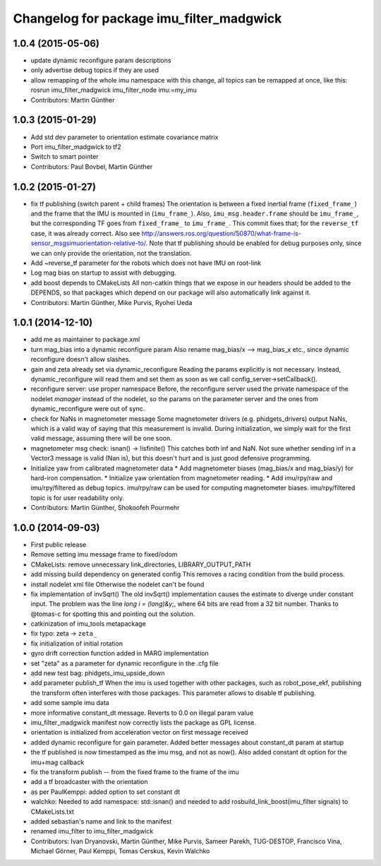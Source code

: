 ^^^^^^^^^^^^^^^^^^^^^^^^^^^^^^^^^^^^^^^^^
Changelog for package imu_filter_madgwick
^^^^^^^^^^^^^^^^^^^^^^^^^^^^^^^^^^^^^^^^^

1.0.4 (2015-05-06)
------------------
* update dynamic reconfigure param descriptions
* only advertise debug topics if they are used
* allow remapping of the whole imu namespace
  with this change, all topics can be remapped at once, like this:
  rosrun imu_filter_madgwick imu_filter_node imu:=my_imu
* Contributors: Martin Günther

1.0.3 (2015-01-29)
------------------
* Add std dev parameter to orientation estimate covariance matrix
* Port imu_filter_madgwick to tf2
* Switch to smart pointer
* Contributors: Paul Bovbel, Martin Günther

1.0.2 (2015-01-27)
------------------
* fix tf publishing (switch parent + child frames)
  The orientation is between a fixed inertial frame (``fixed_frame_``) and
  the frame that the IMU is mounted in (``imu_frame_``). Also,
  ``imu_msg.header.frame`` should be ``imu_frame_``, but the corresponding TF
  goes from ``fixed_frame_`` to ``imu_frame_``. This commit fixes that; for
  the ``reverse_tf`` case, it was already correct.
  Also see http://answers.ros.org/question/50870/what-frame-is-sensor_msgsimuorientation-relative-to/.
  Note that tf publishing should be enabled for debug purposes only, since we can only
  provide the orientation, not the translation.
* Add ~reverse_tf parameter for the robots which does not have IMU on root-link
* Log mag bias on startup to assist with debugging.
* add boost depends to CMakeLists
  All non-catkin things that we expose in our headers should be added to
  the DEPENDS, so that packages which depend on our package will also
  automatically link against it.
* Contributors: Martin Günther, Mike Purvis, Ryohei Ueda

1.0.1 (2014-12-10)
------------------
* add me as maintainer to package.xml
* turn mag_bias into a dynamic reconfigure param
  Also rename mag_bias/x --> mag_bias_x etc., since dynamic reconfigure
  doesn't allow slashes.
* gain and zeta already set via dynamic_reconfigure
  Reading the params explicitly is not necessary. Instead,
  dynamic_reconfigure will read them and set them as soon as we call
  config_server->setCallback().
* reconfigure server: use proper namespace
  Before, the reconfigure server used the private namespace of the nodelet
  *manager* instead of the nodelet, so the params on the parameter server
  and the ones from dynamic_reconfigure were out of sync.
* check for NaNs in magnetometer message
  Some magnetometer drivers (e.g. phidgets_drivers) output NaNs, which
  is a valid way of saying that this measurement is invalid. During
  initialization, we simply wait for the first valid message, assuming
  there will be one soon.
* magnetometer msg check: isnan() -> !isfinite()
  This catches both inf and NaN. Not sure whether sending inf in a Vector3
  message is valid (Nan is), but this doesn't hurt and is just good
  defensive programming.
* Initialize yaw from calibrated magnetometer data
  * Add magnetometer biases (mag_bias/x and mag_bias/y) for hard-iron compensation.
  * Initialize yaw orientation from magnetometer reading.
  * Add imu/rpy/raw and imu/rpy/filtered as debug topics. imu/rpy/raw can be used for computing magnetometer biases. imu/rpy/filtered topic is for user readability only.
* Contributors: Martin Günther, Shokoofeh Pourmehr

1.0.0 (2014-09-03)
------------------
* First public release
* Remove setting imu message frame to fixed/odom
* CMakeLists: remove unnecessary link_directories, LIBRARY_OUTPUT_PATH
* add missing build dependency on generated config
  This removes a racing condition from the build process.
* install nodelet xml file
  Otherwise the nodelet can't be found
* fix implementation of invSqrt()
  The old invSqrt() implementation causes the estimate to diverge under
  constant input. The problem was the line `long i = (long)&y;`, where 64
  bits are read from a 32 bit number. Thanks to @tomas-c for spotting this
  and pointing out the solution.
* catkinization of imu_tools metapackage
* fix typo: zeta -> ``zeta_``
* fix initialization of initial rotation
* gyro drift correction function added in MARG implementation
* set "zeta" as a parameter for dynamic reconfigure in the .cfg file
* add new test bag: phidgets_imu_upside_down
* add parameter publish_tf
  When the imu is used together with other packages, such as
  robot_pose_ekf, publishing the transform often interferes with those
  packages. This parameter allows to disable tf publishing.
* add some sample imu data
* more informative constant_dt message. Reverts to 0.0 on illegal param value
* imu_filter_madgwick manifest now correctly lists the package as GPL license.
* orientation is initialized from acceleration vector on first message received
* added dynamic reconfigure for gain parameter. Added better messages about constant_dt param at startup
* the tf published is now timestamped as the imu msg, and not as now(). Also added constant dt option for the imu+mag callback
* fix the transform publish -- from the fixed frame to the frame of the imu
* add a tf broadcaster with the orientation
* as per PaulKemppi: added option to set constant dt
* walchko: Needed to add namespace: std::isnan() and needed to add rosbuild_link_boost(imu_filter signals) to CMakeLists.txt
* added sebastian's name and link to the manifest
* renamed imu_filter to imu_filter_madgwick
* Contributors: Ivan Dryanovski, Martin Günther, Mike Purvis, Sameer Parekh, TUG-DESTOP, Francisco Vina, Michael Görner, Paul Kemppi, Tomas Cerskus, Kevin Walchko
